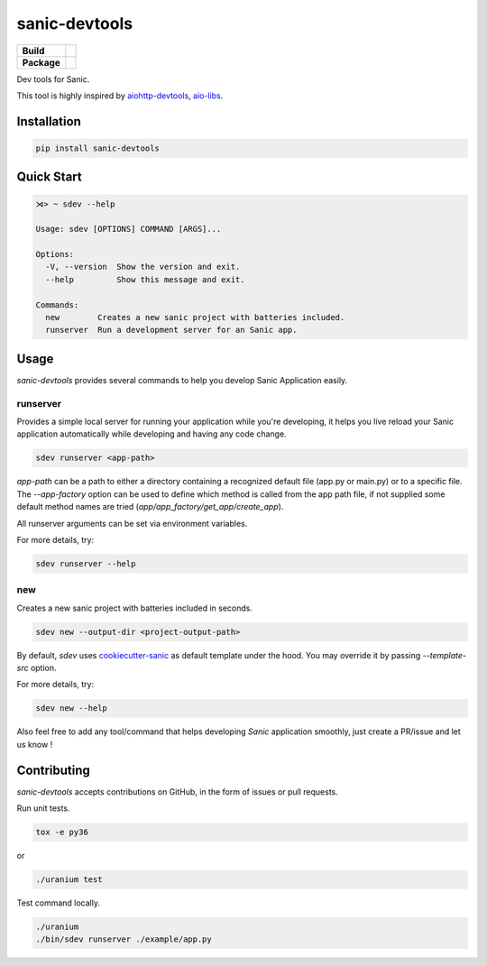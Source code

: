 sanic-devtools
==============

.. start-badges

.. list-table::
    :stub-columns: 1

    * - Build
      - | |travis| |coverage|
    * - Package
      - | |version| |wheel| |supported-versions| |supported-implementations|

.. |travis| image:: https://travis-ci.org/yunstanford/sanic-devtools.svg?branch=master
    :alt: Travis-CI Build Status
    :target: https://travis-ci.org/yunstanford/sanic-devtools

.. |coverage| image:: https://coveralls.io/repos/github/yunstanford/sanic-devtools/badge.svg?branch=master
    :alt: coverage status
    :target: https://coveralls.io/github/yunstanford/sanic-devtools?branch=master

.. |version| image:: https://img.shields.io/pypi/v/sanic-devtools.svg
    :alt: PyPI Package latest release
    :target: https://pypi.python.org/pypi/sanic-devtools

.. |wheel| image:: https://img.shields.io/pypi/wheel/sanic-devtools.svg
    :alt: PyPI Wheel
    :target: https://pypi.python.org/pypi/sanic-devtools

.. |supported-versions| image:: https://img.shields.io/pypi/pyversions/sanic-devtools.svg
    :alt: Supported versions
    :target: https://pypi.python.org/pypi/sanic-devtools

.. |supported-implementations| image:: https://img.shields.io/pypi/implementation/sanic-devtools.svg
    :alt: Supported implementations
    :target: https://pypi.python.org/pypi/sanic-devtools

.. end-badges


Dev tools for Sanic.

This tool is highly inspired by `aiohttp-devtools <https://github.com/aio-libs/aiohttp-devtools>`_, `aio-libs <https://github.com/aio-libs>`_.


Installation
------------

.. code:: shell

    pip install sanic-devtools


Quick Start
-----------

.. code:: shell
    
    ⋊> ~ sdev --help

    Usage: sdev [OPTIONS] COMMAND [ARGS]...

    Options:
      -V, --version  Show the version and exit.
      --help         Show this message and exit.

    Commands:
      new        Creates a new sanic project with batteries included.
      runserver  Run a development server for an Sanic app.


Usage
-----

`sanic-devtools` provides several commands to help you develop Sanic Application easily.


runserver
~~~~~~~~~

Provides a simple local server for running your application while you're developing, it helps you live reload your Sanic
application automatically while developing and having any code change.

.. code:: shell

    sdev runserver <app-path>


`app-path` can be a path to either a directory containing a recognized default file (app.py or main.py) or to a specific file.
The `--app-factory` option can be used to define which method is called from the app path file,
if not supplied some default method names are tried (`app/app_factory/get_app/create_app`).

All runserver arguments can be set via environment variables.


For more details, try:

.. code:: shell

    sdev runserver --help

new
~~~

Creates a new sanic project with batteries included in seconds.

.. code:: shell

    sdev new --output-dir <project-output-path>


By default, `sdev` uses `cookiecutter-sanic <https://github.com/harshanarayana/cookiecutter-sanic>`_ as default template under the hood.
You may override it by passing `--template-src` option.

For more details, try:

.. code:: shell

    sdev new --help


Also feel free to add any tool/command that helps developing `Sanic` application smoothly, just create a PR/issue and let us know !


Contributing
------------

`sanic-devtools` accepts contributions on GitHub, in the form of issues or pull requests.

Run unit tests.

.. code:: shell
    
    tox -e py36

or 

.. code:: shell
    
    ./uranium test

Test command locally.

.. code:: shell

    ./uranium
    ./bin/sdev runserver ./example/app.py
